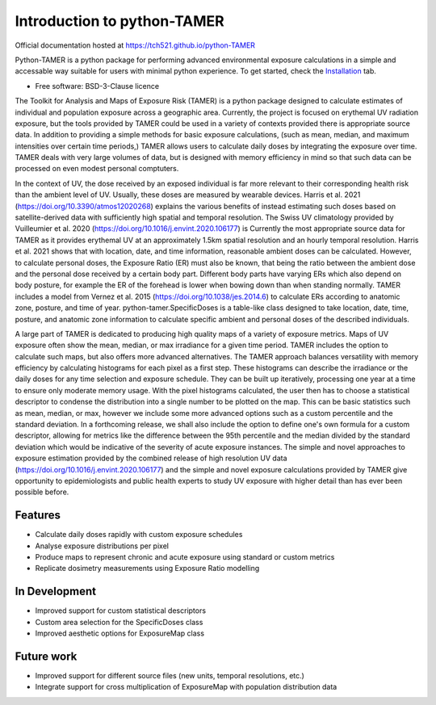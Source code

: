 ============================
Introduction to python-TAMER
============================

| Official documentation hosted at https://tch521.github.io/python-TAMER 

Python-TAMER is a python package for performing advanced environmental exposure calculations in a simple and
accessable way suitable for users with minimal python experience. To get started, check the `Installation`_
tab.

.. _Installation: https://tch521.github.io/python-TAMER/installation.html

* Free software: BSD-3-Clause licence

The Toolkit for Analysis and Maps of Exposure Risk (TAMER) is a python package designed to calculate estimates 
of individual and population exposure across a geographic area. Currently, the project is focused on erythemal 
UV radiation exposure, but the tools provided by TAMER could be used in a variety of contexts provided there 
is appropriate source data. In addition to providing a simple methods for basic exposure calculations, (such 
as mean, median, and maximum intensities over certain time periods,) TAMER allows users to calculate daily 
doses by integrating the exposure over time. TAMER deals with very large volumes of data, but is designed with 
memory efficiency in mind so that such data can be processed on even modest personal comptuters.

In the context of UV, the dose received by an exposed individual is far more relevant to their corresponding 
health risk than the ambient level of UV. Usually, these doses are measured by wearable devices. Harris et al.
2021 (https://doi.org/10.3390/atmos12020268) explains the various benefits of instead estimating such doses
based on satellite-derived data with sufficiently high spatial and temporal resolution. The Swiss UV 
climatology provided by Vuilleumier et al. 2020 (https://doi.org/10.1016/j.envint.2020.106177) is Currently
the most appropriate source data for TAMER as it provides erythemal UV at an approximately 1.5km spatial
resolution and an hourly temporal resolution. Harris et al. 2021 shows that with location, date, and time
information, reasonable ambient doses can be calculated. However, to calculate personal doses, the Exposure
Ratio (ER) must also be known, that being the ratio between the ambient dose and the personal dose received
by a certain body part. Different body parts have varying ERs which also depend on body posture, for example
the ER of the forehead is lower when bowing down than when standing normally. TAMER includes a model from
Vernez et al. 2015 (https://doi.org/10.1038/jes.2014.6) to calculate ERs according to anatomic zone, posture,
and time of year. python-tamer.SpecificDoses is a table-like class designed to take location, date, time, 
posture, and anatomic zone information to calculate specific ambient and personal doses of the described
individuals. 

A large part of TAMER is dedicated to producing high quality maps of a variety of exposure metrics. Maps of UV
exposure often show the mean, median, or max irradiance for a given time period. TAMER includes the option to 
calculate such maps, but also offers more advanced alternatives. The TAMER approach balances versatility with
memory efficiency by calculating histograms for each pixel as a first step. These histograms can describe the
irradiance or the daily doses for any time selection and exposure schedule. They can be built up iteratively, 
processing one year at a time to ensure only moderate memory usage. With the pixel histograms calculated, the
user then has to choose a statistical descriptor to condense the distribution into a single number to be 
plotted on the map. This can be basic statistics such as mean, median, or max, however we include some more
advanced options such as a custom percentile and the standard deviation. In a forthcoming release, we shall
also include the option to define one's own formula for a custom descriptor, allowing for metrics like the
difference between the 95th percentile and the median divided by the standard deviation which would be 
indicative of the severity of acute exposure instances. The simple and novel approaches to exposure estimation
provided by the combined release of high resolution UV data (https://doi.org/10.1016/j.envint.2020.106177) and
the simple and novel exposure calculations provided by TAMER give opportunity to epidemiologists and public 
health experts to study UV exposure with higher detail than has ever been possible before.


Features
--------

* Calculate daily doses rapidly with custom exposure schedules
* Analyse exposure distributions per pixel
* Produce maps to represent chronic and acute exposure using standard or custom metrics
* Replicate dosimetry measurements using Exposure Ratio modelling

In Development
--------------

* Improved support for custom statistical descriptors
* Custom area selection for the SpecificDoses class
* Improved aesthetic options for ExposureMap class

Future work
-----------

* Improved support for different source files (new units, temporal resolutions, etc.)
* Integrate support for cross multiplication of ExposureMap with population distribution data